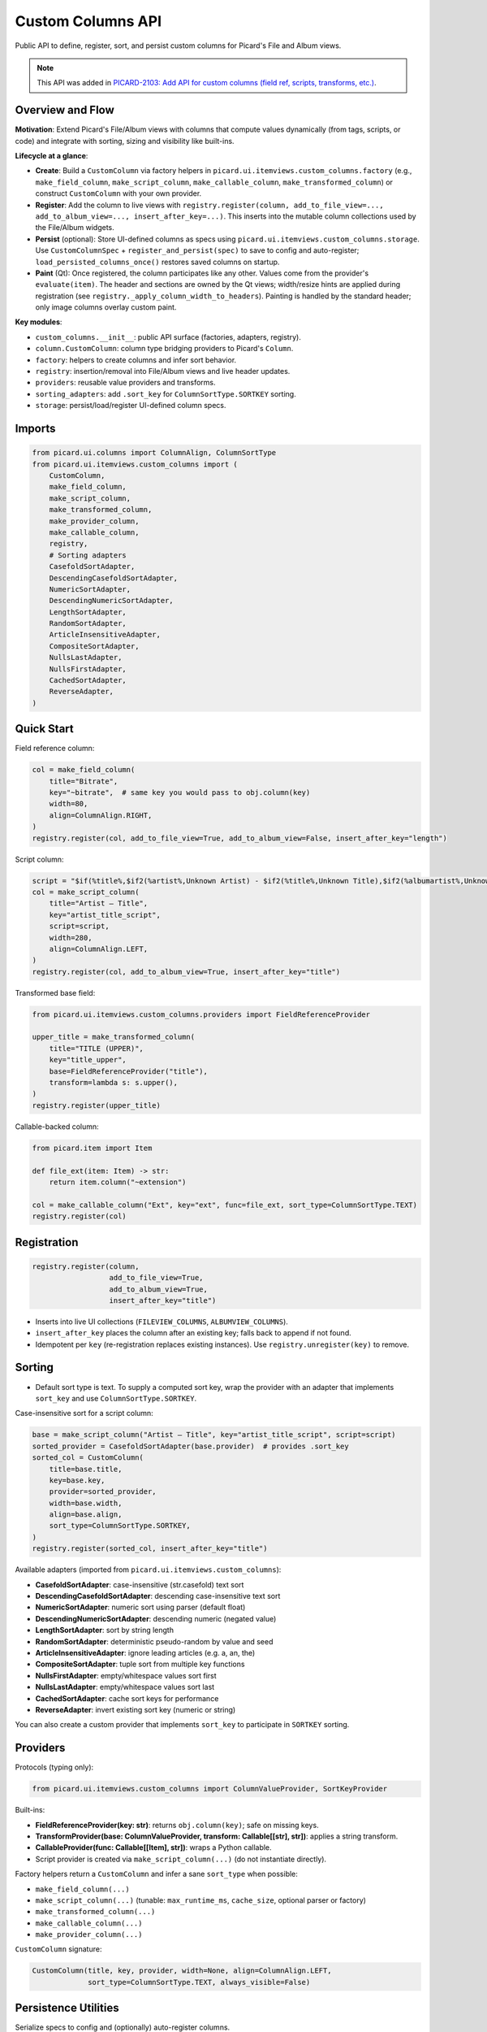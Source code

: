 .. MusicBrainz Picard Documentation Project

Custom Columns API
==================

Public API to define, register, sort, and persist custom columns for Picard's File and Album views.

.. note::
   This API was added in `PICARD-2103: Add API for custom columns (field ref, scripts, transforms, etc.) <https://github.com/metabrainz/picard/pull/2709>`_.

Overview and Flow
-----------------

**Motivation**: Extend Picard's File/Album views with columns that compute values dynamically (from tags, scripts, or code) and integrate with sorting, sizing and visibility like built-ins.

**Lifecycle at a glance**:

- **Create**: Build a ``CustomColumn`` via factory helpers in ``picard.ui.itemviews.custom_columns.factory`` (e.g., ``make_field_column``, ``make_script_column``, ``make_callable_column``, ``make_transformed_column``) or construct ``CustomColumn`` with your own provider.
- **Register**: Add the column to live views with ``registry.register(column, add_to_file_view=..., add_to_album_view=..., insert_after_key=...)``. This inserts into the mutable column collections used by the File/Album widgets.
- **Persist** (optional): Store UI-defined columns as specs using ``picard.ui.itemviews.custom_columns.storage``. Use ``CustomColumnSpec`` + ``register_and_persist(spec)`` to save to config and auto-register; ``load_persisted_columns_once()`` restores saved columns on startup.
- **Paint** (Qt): Once registered, the column participates like any other. Values come from the provider's ``evaluate(item)``. The header and sections are owned by the Qt views; width/resize hints are applied during registration (see ``registry._apply_column_width_to_headers``). Painting is handled by the standard header; only image columns overlay custom paint.

**Key modules**:

- ``custom_columns.__init__``: public API surface (factories, adapters, registry).
- ``column.CustomColumn``: column type bridging providers to Picard's ``Column``.
- ``factory``: helpers to create columns and infer sort behavior.
- ``registry``: insertion/removal into File/Album views and live header updates.
- ``providers``: reusable value providers and transforms.
- ``sorting_adapters``: add ``.sort_key`` for ``ColumnSortType.SORTKEY`` sorting.
- ``storage``: persist/load/register UI-defined column specs.

Imports
-------

.. code-block:: python

    from picard.ui.columns import ColumnAlign, ColumnSortType
    from picard.ui.itemviews.custom_columns import (
        CustomColumn,
        make_field_column,
        make_script_column,
        make_transformed_column,
        make_provider_column,
        make_callable_column,
        registry,
        # Sorting adapters
        CasefoldSortAdapter,
        DescendingCasefoldSortAdapter,
        NumericSortAdapter,
        DescendingNumericSortAdapter,
        LengthSortAdapter,
        RandomSortAdapter,
        ArticleInsensitiveAdapter,
        CompositeSortAdapter,
        NullsLastAdapter,
        NullsFirstAdapter,
        CachedSortAdapter,
        ReverseAdapter,
    )

Quick Start
-----------

Field reference column:

.. code-block:: python

    col = make_field_column(
        title="Bitrate",
        key="~bitrate",  # same key you would pass to obj.column(key)
        width=80,
        align=ColumnAlign.RIGHT,
    )
    registry.register(col, add_to_file_view=True, add_to_album_view=False, insert_after_key="length")

Script column:

.. code-block:: python

    script = "$if(%title%,$if2(%artist%,Unknown Artist) - $if2(%title%,Unknown Title),$if2(%albumartist%,Unknown Artist) - $if2(%album%,Unknown Album))"
    col = make_script_column(
        title="Artist – Title",
        key="artist_title_script",
        script=script,
        width=280,
        align=ColumnAlign.LEFT,
    )
    registry.register(col, add_to_album_view=True, insert_after_key="title")

Transformed base field:

.. code-block:: python

    from picard.ui.itemviews.custom_columns.providers import FieldReferenceProvider

    upper_title = make_transformed_column(
        title="TITLE (UPPER)",
        key="title_upper",
        base=FieldReferenceProvider("title"),
        transform=lambda s: s.upper(),
    )
    registry.register(upper_title)

Callable-backed column:

.. code-block:: python

    from picard.item import Item

    def file_ext(item: Item) -> str:
        return item.column("~extension")

    col = make_callable_column("Ext", key="ext", func=file_ext, sort_type=ColumnSortType.TEXT)
    registry.register(col)

Registration
------------

.. code-block:: python

    registry.register(column,
                      add_to_file_view=True,
                      add_to_album_view=True,
                      insert_after_key="title")

- Inserts into live UI collections (``FILEVIEW_COLUMNS``, ``ALBUMVIEW_COLUMNS``).
- ``insert_after_key`` places the column after an existing key; falls back to append if not found.
- Idempotent per ``key`` (re-registration replaces existing instances). Use ``registry.unregister(key)`` to remove.

Sorting
-------

- Default sort type is text. To supply a computed sort key, wrap the provider with an adapter that implements ``sort_key`` and use ``ColumnSortType.SORTKEY``.

Case-insensitive sort for a script column:

.. code-block:: python

    base = make_script_column("Artist – Title", key="artist_title_script", script=script)
    sorted_provider = CasefoldSortAdapter(base.provider)  # provides .sort_key
    sorted_col = CustomColumn(
        title=base.title,
        key=base.key,
        provider=sorted_provider,
        width=base.width,
        align=base.align,
        sort_type=ColumnSortType.SORTKEY,
    )
    registry.register(sorted_col, insert_after_key="title")

Available adapters (imported from ``picard.ui.itemviews.custom_columns``):

- **CasefoldSortAdapter**: case-insensitive (str.casefold) text sort
- **DescendingCasefoldSortAdapter**: descending case-insensitive text sort
- **NumericSortAdapter**: numeric sort using parser (default float)
- **DescendingNumericSortAdapter**: descending numeric (negated value)
- **LengthSortAdapter**: sort by string length
- **RandomSortAdapter**: deterministic pseudo-random by value and seed
- **ArticleInsensitiveAdapter**: ignore leading articles (e.g. a, an, the)
- **CompositeSortAdapter**: tuple sort from multiple key functions
- **NullsFirstAdapter**: empty/whitespace values sort first
- **NullsLastAdapter**: empty/whitespace values sort last
- **CachedSortAdapter**: cache sort keys for performance
- **ReverseAdapter**: invert existing sort key (numeric or string)

You can also create a custom provider that implements ``sort_key`` to participate in ``SORTKEY`` sorting.

Providers
---------

Protocols (typing only):

.. code-block:: python

    from picard.ui.itemviews.custom_columns import ColumnValueProvider, SortKeyProvider

Built-ins:

- **FieldReferenceProvider(key: str)**: returns ``obj.column(key)``; safe on missing keys.
- **TransformProvider(base: ColumnValueProvider, transform: Callable[[str], str])**: applies a string transform.
- **CallableProvider(func: Callable[[Item], str])**: wraps a Python callable.
- Script provider is created via ``make_script_column(...)`` (do not instantiate directly).

Factory helpers return a ``CustomColumn`` and infer a sane ``sort_type`` when possible:

- ``make_field_column(...)``
- ``make_script_column(...)`` (tunable: ``max_runtime_ms``, ``cache_size``, optional parser or factory)
- ``make_transformed_column(...)``
- ``make_callable_column(...)``
- ``make_provider_column(...)``

``CustomColumn`` signature:

.. code-block:: python

    CustomColumn(title, key, provider, width=None, align=ColumnAlign.LEFT,
                 sort_type=ColumnSortType.TEXT, always_visible=False)

Persistence Utilities
---------------------

Serialize specs to config and (optionally) auto-register columns.

.. code-block:: python

    from picard.ui.itemviews.custom_columns.storage import (
        CustomColumnSpec, CustomColumnKind, TransformName,
        build_column_from_spec,
        load_specs_from_config, save_specs_to_config,
        add_or_update_spec, delete_spec_by_key, get_spec_by_key,
        register_and_persist, unregister_and_delete,
        load_persisted_columns_once,
    )

    # Create and persist a script spec
    spec = CustomColumnSpec(
        title="Artist – Title",
        key="artist_title_script",
        kind=CustomColumnKind.SCRIPT,
        expression=script,
        width=280,
        align="LEFT",
        add_to_file_view=False,
        add_to_album_view=True,
        insert_after_key="title",
    )
    register_and_persist(spec)  # saves to config and registers in views

    # Load and register all saved specs once (idempotent)
    load_persisted_columns_once()

    # Remove and delete
    unregister_and_delete("artist_title_script")

Notes:

- ``CustomColumnSpec.align`` accepts "LEFT" or "RIGHT" (mapped to ``ColumnAlign``).
- ``CustomColumnSpec.kind``: ``FIELD``, ``SCRIPT``, or ``TRANSFORM``.
- ``TRANSFORM`` specs use ``expression`` as the base field and optional ``transform: TransformName``.
- Registry insertion uses the spec's ``add_to_file_view``, ``add_to_album_view``, and ``insert_after_key``.

Field Keys and Scripting
------------------------

- Field keys are the same strings used with ``obj.column(key)`` and Picard variables without percent signs (e.g. ``title``, ``albumartist``, ``~bitrate``).
- Script expressions use the standard Picard scripting language (e.g. ``$if()``, ``$if2()``, ``%artist%``).
- See ``picard.const.tags.ALL_TAGS`` for the authoritative list of variables.

Runtime & Safety
----------------

- Script provider has configurable ``max_runtime_ms`` and internal caching; errors return empty strings rather than raising.
- ``registry.register`` is UI-safe after the main window has initialized; re-entrant calls replace existing keys.
- ``registry.unregister(key)`` removes from both views (if present).
